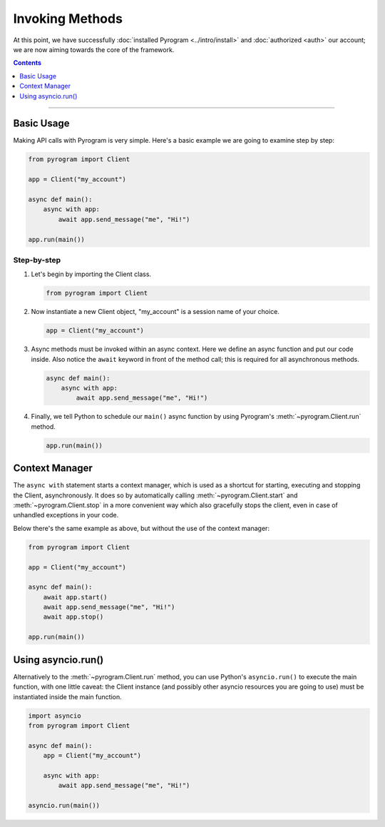 Invoking Methods
================

At this point, we have successfully :doc:`installed Pyrogram <../intro/install>` and :doc:`authorized <auth>` our
account; we are now aiming towards the core of the framework.

.. contents:: Contents
    :backlinks: none
    :depth: 1
    :local:

-----

Basic Usage
-----------

Making API calls with Pyrogram is very simple. Here's a basic example we are going to examine step by step:

.. code-block:: python

    from pyrogram import Client

    app = Client("my_account")

    async def main():
        async with app:
            await app.send_message("me", "Hi!")

    app.run(main())

Step-by-step
^^^^^^^^^^^^

#.  Let's begin by importing the Client class.

    .. code-block:: python

        from pyrogram import Client

#.  Now instantiate a new Client object, "my_account" is a session name of your choice.

    .. code-block:: python

        app = Client("my_account")

#.  Async methods must be invoked within an async context.
    Here we define an async function and put our code inside. Also notice the ``await`` keyword in front of the method
    call; this is required for all asynchronous methods.

    .. code-block:: python

        async def main():
            async with app:
                await app.send_message("me", "Hi!")

#.  Finally, we tell Python to schedule our ``main()`` async function by using Pyrogram's :meth:`~pyrogram.Client.run`
    method.

    .. code-block:: python

        app.run(main())

Context Manager
---------------

The ``async with`` statement starts a context manager, which is used as a shortcut for starting, executing and stopping
the Client, asynchronously. It does so by automatically calling :meth:`~pyrogram.Client.start` and
:meth:`~pyrogram.Client.stop` in a more convenient way which also gracefully stops the client, even in case of
unhandled exceptions in your code.

Below there's the same example as above, but without the use of the context manager:

.. code-block:: python

    from pyrogram import Client

    app = Client("my_account")

    async def main():
        await app.start()
        await app.send_message("me", "Hi!")
        await app.stop()

    app.run(main())

Using asyncio.run()
-------------------

Alternatively to the :meth:`~pyrogram.Client.run` method, you can use Python's ``asyncio.run()`` to execute the main
function, with one little caveat: the Client instance (and possibly other asyncio resources you are going to use) must
be instantiated inside the main function.

.. code-block:: python

    import asyncio
    from pyrogram import Client

    async def main():
        app = Client("my_account")

        async with app:
            await app.send_message("me", "Hi!")

    asyncio.run(main())
